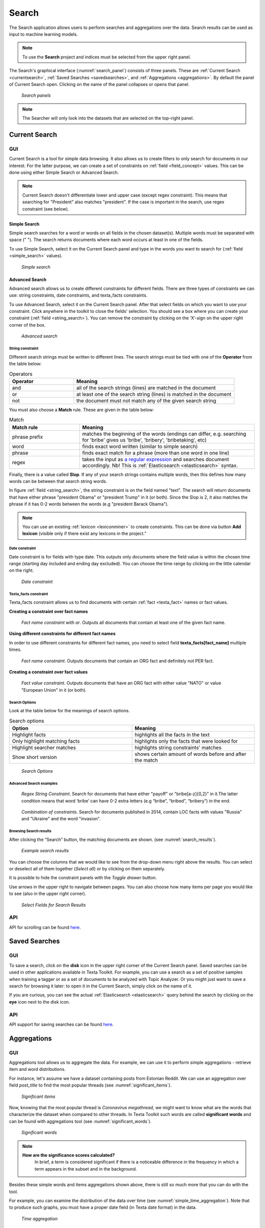 ########
Search
########

The Search application allows users to perform searches and aggregations over the data. Search results can be used as input to machine learning models.

.. note::
	To use the **Search** project and indices must be selected from the upper right panel.

The Search's graphical interface (:numref:`search_panel`) consists of three panels.
These are :ref:`Current Search <currentsearch>`, :ref:`Saved Searches <savedsearches>`, and :ref:`Aggregations <aggregations>`. 
By default the panel of Current Search open. Clicking on the name of the panel collapses or opens that panel.

.. _search_panel:
.. figure:: images/searcher/search_panel.png

	*Search panels*

.. note::
	The Searcher will only look into the datasets that are selected on the top-right panel.

.. _currentsearch:

Current Search
***************

GUI
====

Current Search is a tool for simple data browsing. It also allows us to create filters to only search for documents in our interest.
For the latter purpose, we can create a set of constraints on :ref:`field <field_concept>` values. This can be done using either Simple Search 
or Advanced Search. 

.. note::
	Current Search doesn't differentiate lower and upper case (except regex constraint). This means that searching for "President" also matches "president". If the case is important in the search, use regex constraint (see below).


Simple Search
-------------

Simple search searches for a word or words on all fields in the chosen dataset(s). 
Multiple words must be separated with space (" "). 
The search returns documents where each word occurs at least in one of the fields.


To use Simple Search, select it on the Current Search panel and type in the words you want to search for (:ref:`field <simple_search>` values).

.. _simple_search:
.. figure:: images/searcher/simple_search.png

  *Simple search*

Advanced Search
---------------

Advanced search allows us to create different constraints for different fields. 
There are three types of constraints we can use: string constraints, date constraints, and texta_facts constraints.

To use Advanced Search, select it on the Current Search panel. After that select fields on which you want to use your constraint. 
Click anywhere in the toolkit to close the fields' selection. You should see a box where you can create your constraint (:ref:`field <string_search>`).
You can remove the constraint by clicking on the ‘X’-sign on the upper right corner of the box.

.. _string_search:
.. figure:: images/searcher/string_search.png

  *Advanced search*


String constraint
^^^^^^^^^^^^^^^^^

Different search strings must be written to different lines. 
The search strings must be tied with one of the **Operator** from the table below:

.. list-table:: Operators
   :widths: 10 25
   :header-rows: 1

   * - Operator
     - Meaning
   * - and
     - all of the search strings (lines) are matched in the document 
   * - or
     - at least one of the search string (lines) is matched in the document
   * - not
     - the document must not match any of the given search string


You must also choose a **Match** rule. These are given in the table below:

.. list-table:: Match
   :widths: 10 25
   :header-rows: 1
   
   * - Match rule
     - Meaning
   * - phrase prefix
     - matches the beginning of the words (endings can differ, e.g. searching for 'bribe' gives us 'bribe', 'bribery', 'bribetaking', etc)
   * - word
     - finds exact word written (similar to simple search)
   * - phrase 
     - finds exact match for a phrase (more than one word in one line)
   * - regex
     - takes the input as `a regular expression <https://www.rexegg.com/regex-quickstart.html>`_ and searches document accordingly. Nb! This is :ref:`Elasticsearch <elasticsearch>` syntax.

Finally, there is a value called **Slop**. If any of your search strings contains multiple words, then
this defines how many words can be between that search string words.
     
In figure :ref:`field <string_search>`, the string constraint is on the field named "text". 
The search will return documents that have either phrase "president Obama" or "president Trump" in it (or both). 
Since the Slop is 2, it also matches the phrase if it has 0-2 words between the words (e.g "president Barack Obama").

.. note::
	You can use an existing :ref:`lexicon <lexiconminer>` to create constraints. This can be done via button **Add lexicon** (visible only if there exist any lexicons in the project."
	
Date constraint
^^^^^^^^^^^^^^^

Date constraint is for fields with type date. This outputs only documents where the field value is within the chosen time range (starting day included and ending day excluded). 
You can choose the time range by clicking on the little calendar on the right.

.. _date_constraint:
.. figure:: images/date_constraint.png

	*Date constraint*

Texta_facts constraint
^^^^^^^^^^^^^^^^^^^^^^^

Texta_facts constraint allows us to find documents with certain :ref:`fact <texta_fact>` names or fact values. 

**Creating a constraint over fact names**

.. _tag_constraint3:
.. figure:: images/tag_constraint3.png

	*Fact name constraint with or*. Outputs all documents that contain at least one of the given fact name.


**Using different constraints for different fact names**

In order to use different constraints for different fact names, you need to select field **texta_facts[fact_name]** multiple times.

.. _tag_constraint1:
.. figure:: images/tag_constraint1.png

	*Fact name constraint*. Outputs documents that contain an ORG fact and definitely not PER fact. 

**Creating a constraint over fact values**
	
.. _tag_constraint2:
.. figure:: images/tag_constraint2.png

	*Fact value constraint*. Outputs documents that have an ORG fact with either value "NATO" or value "European Union" in it (or both).
	

Search Options
^^^^^^^^^^^^^^

Look at the table below for the meanings of search options. 

.. list-table:: Search options
   :widths: 25 25
   :header-rows: 1

   * - Option
     - Meaning
   * - Highlight facts
     - highlights all the facts in the text
   * - Only highlight matching facts
     - highlights only the facts that were looked for
   * - Highlight searcher matches
     - highlights string constraints' matches
   * - Show short version
     - shows certain amount of words before and after the match

.. _search_options:
.. figure:: images/search_options.png

	*Search Options*
	
Advanced Search examples
^^^^^^^^^^^^^^^^^^^^^^^^

.. _search_example1:
.. figure:: images/search_example1.png

	*Regex String Constraint*. Search for documents that have either "payoff" or "bribe[a-z]{0,2}" in it.The latter condition means that word ‘bribe’ can have 0-2 extra letters (e.g “bribe”, “bribed”, “bribery”) in the end.
	
.. _search_combination:
.. figure:: images/search_combination.png

	*Combination of constraints*. Search for documents published in 2014, contain LOC facts with values "Russia" and "Ukraine" and the word "invasion".


Browsing Search results
^^^^^^^^^^^^^^^^^^^^^^^

After clicking the “Search” button, the matching documents are shown. (see :numref:`search_results`). 

.. _search_results:
.. figure:: images/search_results.png
	:width: 100 %

	*Example search results*

You can choose the columns that we would like to see from the drop-down menu right above the results.
You can select or deselect all of them together (*Select all*) or by clicking on them separately. 

It is possible to hide the constraint panels with the *Toggle drawer* button. 

Use arrows in the upper right to navigate between pages. You can also choose how many items per page you would like to see (also in the upper right corner).

.. _search_rt:
.. figure:: images/search_results_toggle.png

	*Select Fields for Search Results*

API
===

API for scrolling can be found `here <https://rest-dev.texta.ee/api/v1/projects/1/scroll/>`_.

.. _savedsearches:

Saved Searches
***************

GUI
===

To save a search, click on the **disk** icon in the upper right corner of the Current Search panel. Saved searches can be used in other applications available in Texta Toolkit.
For example, you can use a search as a set of positive samples when training a tagger or as a set of documents to be analyzed with Topic Analyzer.
Or you might just want to save a search for browsing it later: to open it in the Current Search, simply click on the name of it.

If you are curious, you can see the actual :ref:`Elasticsearch <elasticsearch>` query behind the search by clicking on the **eye** icon next to the disk icon.

API
===

API support for saving searches can be found `here <https://rest-dev.texta.ee/api/v1/projects/1/searches/>`_.

.. _aggregations:

Aggregations
*************

GUI
===

Aggregations tool allows us to aggregate the data. 
For example, we can use it to perform simple aggregations - retrieve item and word distributions.

For instance, let's assume we have a dataset containing posts from Estonian Reddit. We can use an aggregation over field *post_title* to find the most popular threads (see :numref:`significant_items`).

.. _significant_items:
.. figure:: images/searcher/reddit_title.png

	*Significant items*

Now, knowing that the most popular thread is *Coronavirus megathread*, we might want to know what are the words that characterize the dataset when compared to other threads. 
In Texta Toolkit such words are called **significant words** and can be found with aggregations tool (see :numref:`significant_words`).

.. _significant_words:
.. figure:: images/searcher/significant_words.png

	*Significant words*

.. note::
    **How are the significance scores calculated?**
	In brief, a term is considered significant if there is a noticeable difference in the frequency in which a term appears in the subset and in the background.


Besides these simple words and items aggregations shown above, there is still so much more that you can do with the tool.

For example, you can examine the distribution of the data over time (see :numref:`simple_time_aggregation`). Note that to produce such graphs, you must have a proper date field (in Texta date format) in the data.

.. _simple_time_aggregation:
.. figure:: images/searcher/time_aggregations.png

	*Time aggregation*

If you have texta_facts added to your data, you can visualize the frequencies of the values of one or more facts (see :numref:`facts_aggre`).
Note that on top of the plot in figure :numref:`facts_aggre`, there is a list with three visualization options. You can click on them to change how the results are displayed - 
whether hierarchically, as a table, or as a plot.

.. _facts_aggre:
.. figure:: images/searcher/facts_aggre.png

	  *Facts aggregation*

By creating a set of saved searches, we can visualize the time distribution of multiple subsets at once. For example, if we have a news articles datasets, we might 
want to know how often different politicians were mentioned in the news in different time periods (see :numref:`saved_searches_aggre`).

.. _saved_searches_aggre:
.. figure:: images/searcher/saved_searches_aggre.png

	  *Saved searches aggregation*
